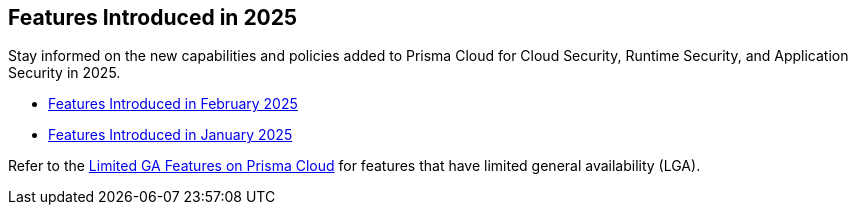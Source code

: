== Features Introduced in 2025

Stay informed on the new capabilities and policies added to Prisma Cloud for Cloud Security, Runtime Security, and Application Security in 2025.

//The following topics provide a snapshot of new features introduced for Prisma® Cloud in 2023. Refer to the https://docs.paloaltonetworks.com/prisma/prisma-cloud/prisma-cloud-admin[Prisma® Cloud Administrator’s Guide] for more information on how to use the service.

* xref:features-introduced-in-february-2025.adoc[Features Introduced in February 2025]
* xref:features-introduced-in-january-2025.adoc[Features Introduced in January 2025]


Refer to the xref:../../limited-ga-features-prisma-cloud/limited-ga-features-prisma-cloud.adoc[Limited GA Features on Prisma Cloud] for features that have limited general availability (LGA).

//Refer to the xref:../../Archived-releases[Classic Releases] to see previous release notes till September 2023.
